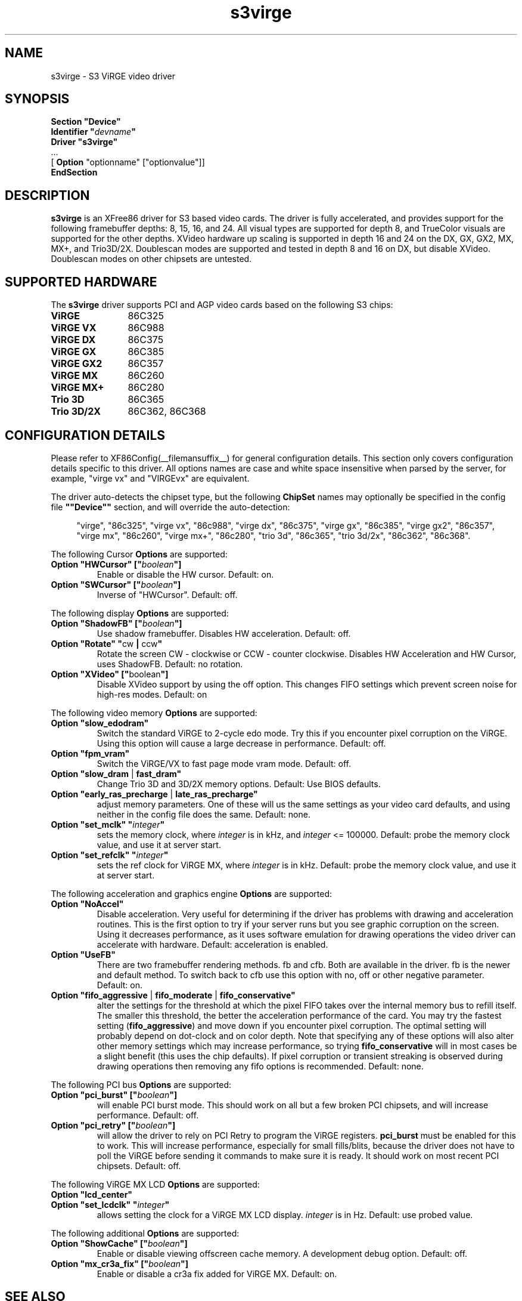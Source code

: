.\" $XFree86: xc/programs/Xserver/hw/xfree86/drivers/s3virge/s3virge.man,v 1.3 2001/11/21 22:43:00 dawes Exp $
.\" shorthand for double quote that works everywhere.
.ds q \N'34'
.TH s3virge __drivermansuffix__ __vendorversion__
.SH NAME
s3virge \- S3 ViRGE video driver
.SH SYNOPSIS
.B "Section \*qDevice\*q"
.br
.BI "  Identifier \*q"  devname \*q
.br
.B  "  Driver \*qs3virge\*q"
.br
\ \ ...
.br
\ \ [
.B "Option"
"optionname" ["optionvalue"]]
.br
.B EndSection
.SH DESCRIPTION
.B s3virge 
is an XFree86 driver for S3 based video cards.  The driver is fully
accelerated, and provides support for the following framebuffer depths:
8, 15, 16, and 24.  All
visual types are supported for depth 8, and TrueColor
visuals are supported for the other depths.  XVideo hardware up scaling
is supported in depth 16 and 24 on the DX, GX, GX2, MX, MX+, and
Trio3D/2X.  Doublescan modes are supported and tested in depth 8
and 16 on DX, but disable XVideo.  Doublescan modes on other chipsets
are untested.
.SH SUPPORTED HARDWARE
The
.B s3virge
driver supports PCI and AGP video cards based on the following S3 chips:
.TP 12
.B ViRGE
86C325
.TP 12
.B ViRGE VX
86C988
.TP 12
.B ViRGE DX
86C375
.TP 12
.B ViRGE GX
86C385
.TP 12
.B ViRGE GX2
86C357
.TP 12
.B ViRGE MX
86C260
.TP 12
.B ViRGE MX+
86C280
.TP 12
.B Trio 3D
86C365
.TP 12
.B Trio 3D/2X
86C362, 86C368
.SH CONFIGURATION DETAILS
Please refer to XF86Config(__filemansuffix__) for general configuration
details.  This section only covers configuration details specific to this
driver.  All options names are case and white space insensitive when
parsed by the server, for example,  "virge vx" and "VIRGEvx" are equivalent.
.PP
The driver auto-detects the chipset type, but the following
.B ChipSet
names may optionally be specified in the config file
.B \*q"Device\*q"
section, and will override the auto-detection:
.PP
.RS 4
"virge", "86c325", "virge vx", "86c988", "virge dx", "86c375",
"virge gx", "86c385", "virge gx2", "86c357", "virge mx", "86c260",
"virge mx+", "86c280", "trio 3d", "86c365", "trio 3d/2x", "86c362",
"86c368".
.RE

.PP
The following Cursor
.B Options
are supported:
.TP
.BI "Option \*qHWCursor\*q [\*q" boolean \*q]
Enable or disable the HW cursor.  Default: on.
.TP
.BI "Option \*qSWCursor\*q [\*q" boolean \*q]
Inverse of "HWCursor".  Default: off.

.PP
The following display
.B Options
are supported:
.TP
.BI "Option \*qShadowFB\*q [\*q" boolean \*q]
Use shadow framebuffer.  Disables HW acceleration.  Default: off.
.TP
.BR "Option \*qRotate\*q \*q" cw " | " ccw \*q
Rotate the screen CW - clockwise or CCW - counter clockwise.
Disables HW Acceleration and HW Cursor, uses ShadowFB.
Default: no rotation.
.TP
.BR "Option \*qXVideo\*q [\*q" boolean \*q]
Disable XVideo support by using the off option.  This changes FIFO
settings which prevent screen noise for high-res modes.  Default: on

.PP
The following video memory
.B Options
are supported:
.TP
.BI "Option \*qslow_edodram\*q"
Switch the standard ViRGE to 2-cycle edo mode. Try this
if you encounter pixel corruption on the ViRGE. Using this option will
cause a large decrease in performance.  Default: off.
.TP
.BI "Option \*qfpm_vram\*q"
Switch the ViRGE/VX to fast page mode vram mode.  Default: off.
.TP
.BR "Option \*qslow_dram " | " fast_dram\*q"
Change Trio 3D and 3D/2X memory options.  Default: Use BIOS defaults.
.TP
.BR "Option \*qearly_ras_precharge " | " late_ras_precharge\*q"
adjust memory parameters.  One
of these will us the same settings as your video card defaults, and
using neither in the config file does the same.  Default: none.
.TP
.BI "Option \*qset_mclk\*q \*q" integer \*q
sets the memory clock, where
.I integer
is in kHz, and
.I integer
<= 100000.  Default: probe the memory clock value,
and use it at server start.
.TP
.BI "Option \*qset_refclk\*q \*q" integer \*q
sets the ref clock for ViRGE MX, where
.I integer
is in kHz.  Default: probe the memory clock value,
and use it at server start.


.PP
The following acceleration and graphics engine
.B Options
are supported:
.TP
.B "Option \*qNoAccel\*q"
Disable acceleration.  Very useful for determining if the
driver has problems with drawing and acceleration routines.  This is the first
option to try if your server runs but you see graphic corruption on the screen.
Using it decreases performance, as it uses software emulation for drawing
operations the video driver can accelerate with hardware.
Default: acceleration is enabled.
.TP
.B "Option \*qUseFB\*q"
There are two framebuffer rendering methods.  fb and cfb.  Both are
available in the driver.  fb is the newer and default method.  To switch
back to cfb use this option with no, off or other negative parameter.
Default: on.
.TP
.BR "Option \*qfifo_aggressive " | " fifo_moderate " | " fifo_conservative\*q"
alter the settings
for the threshold at which the pixel FIFO takes over the internal 
memory bus to refill itself. The smaller this threshold, the better
the acceleration performance of the card. You may try the fastest 
setting
.RB ( "fifo_aggressive" )
and move down if you encounter pixel corruption.
The optimal setting will probably depend on dot-clock and on color 
depth. Note that specifying any of these options will also alter other
memory settings which may increase performance, so trying
.B "fifo_conservative"
will in most cases be a slight benefit (this uses the chip defaults).
If pixel corruption or transient streaking is observed during drawing
operations then removing any fifo options is recommended.  Default: none.

.PP
The following PCI bus
.B Options
are supported:
.TP
.BI "Option \*qpci_burst\*q [\*q" boolean \*q]
will enable PCI burst mode. This should work on all but a
few broken PCI chipsets, and will increase performance.  Default: off.
.TP
.BI "Option \*qpci_retry\*q [\*q" boolean \*q]
will allow the driver to rely on PCI Retry to program the 
ViRGE registers. 
.B "pci_burst"
must be enabled for this to work. 
This will increase performance, especially for small fills/blits, 
because the driver does not have to poll the ViRGE before sending it 
commands to make sure it is ready. It should work on most 
recent PCI chipsets.  Default: off.
.PP
The following ViRGE MX LCD
.B Options
are supported:
.TP
.BI "Option \*qlcd_center\*q"
.TP
.BI "Option \*qset_lcdclk\*q \*q" integer \*q
allows setting the clock for a ViRGE MX LCD display. 
.I integer
is in Hz.  Default: use probed value.

.PP
The following additional
.B Options
are supported:
.TP
.BI "Option \*qShowCache\*q [\*q" boolean \*q]
Enable or disable viewing offscreen cache memory.  A
development debug option.  Default: off.
.TP
.BI "Option \*qmx_cr3a_fix\*q [\*q" boolean \*q]
Enable or disable a cr3a fix added for ViRGE MX.  Default: on.

.SH SEE ALSO
XFree86(1), XF86Config(__filemansuffix__), xf86config(1), Xserver(1), X(__miscmansuffix__)

.SH KNOWN BUGS
The VideoRam generic driver parameter is presently ignored by the
s3virge driver.  On PPC this is reported to cause problems for 2M
cards, because they may autodetect as 4M.

.SH SUPPORT
For assistance with this driver, or XFree86 in general, check the XFree86 web
site at http://www.xfree86.org.  A FAQ is available on the web site at
http://www.xfree86.org/FAQ/.  If you find a problem with XFree86 or have a
question not answered in the FAQ please use our bug report form available on
the web site or send mail to XFree86@XFree86.org.  When reporting problems
with the driver send as much detail as possible, including chipset type, a 
server output log, and operating system specifics.

.SH AUTHORS
Kevin Brosius, 
Matt Grossman, 
Harald Koenig,
Sebastien Marineau,
Mark Vojkovich.
